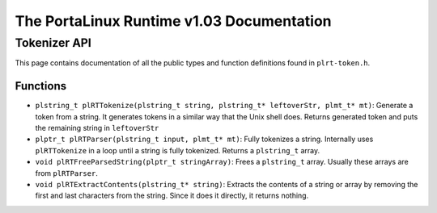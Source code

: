 ******************************************
The PortaLinux Runtime v1.03 Documentation
******************************************

Tokenizer API
-------------

This page contains documentation of all the public types and function definitions found in ``plrt-token.h``.

Functions
=========

* ``plstring_t plRTTokenize(plstring_t string, plstring_t* leftoverStr, plmt_t* mt)``: Generate a token from a string. It generates tokens in a similar way that the Unix shell does. Returns generated token and puts the remaining string in ``leftoverStr``
* ``plptr_t plRTParser(plstring_t input, plmt_t* mt)``: Fully tokenizes a string. Internally uses ``plRTTokenize`` in a loop until a string is fully tokenized. Returns a ``plstring_t`` array.
* ``void plRTFreeParsedString(plptr_t stringArray)``: Frees a ``plstring_t`` array. Usually these arrays are from ``plRTParser``.
* ``void plRTExtractContents(plstring_t* string)``: Extracts the contents of a string or array by removing the first and last characters from the string. Since it does it directly, it returns nothing.
